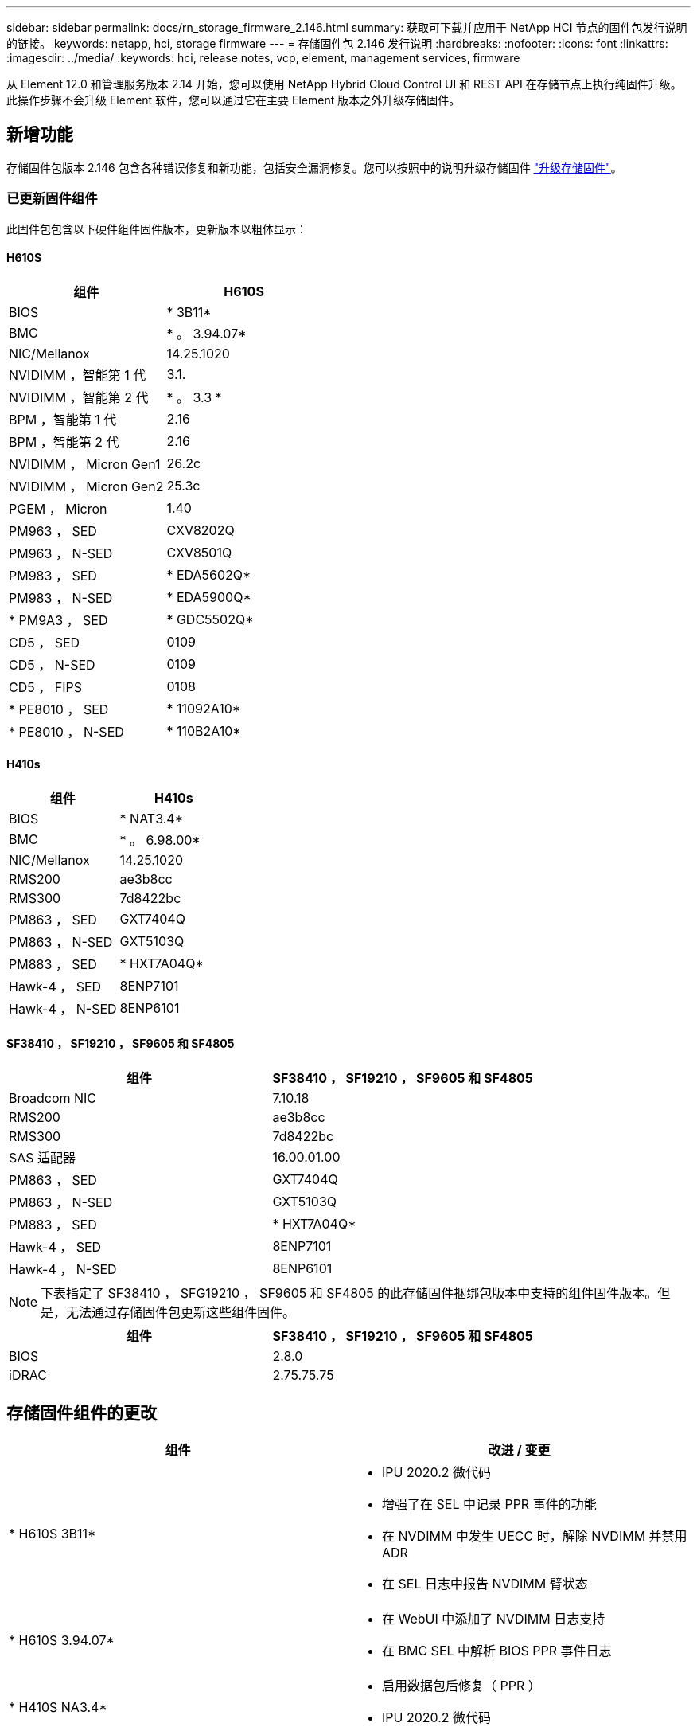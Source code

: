 ---
sidebar: sidebar 
permalink: docs/rn_storage_firmware_2.146.html 
summary: 获取可下载并应用于 NetApp HCI 节点的固件包发行说明的链接。 
keywords: netapp, hci, storage firmware 
---
= 存储固件包 2.146 发行说明
:hardbreaks:
:nofooter: 
:icons: font
:linkattrs: 
:imagesdir: ../media/
:keywords: hci, release notes, vcp, element, management services, firmware


[role="lead"]
从 Element 12.0 和管理服务版本 2.14 开始，您可以使用 NetApp Hybrid Cloud Control UI 和 REST API 在存储节点上执行纯固件升级。此操作步骤不会升级 Element 软件，您可以通过它在主要 Element 版本之外升级存储固件。



== 新增功能

存储固件包版本 2.146 包含各种错误修复和新功能，包括安全漏洞修复。您可以按照中的说明升级存储固件 link:task_hcc_upgrade_storage_firmware.html["升级存储固件"]。



=== 已更新固件组件

此固件包包含以下硬件组件固件版本，更新版本以粗体显示：



==== H610S

|===
| 组件 | H610S 


| BIOS | * 3B11* 


| BMC | * 。 3.94.07* 


| NIC/Mellanox | 14.25.1020 


| NVIDIMM ，智能第 1 代 | 3.1. 


| NVIDIMM ，智能第 2 代 | * 。 3.3 * 


| BPM ，智能第 1 代 | 2.16 


| BPM ，智能第 2 代 | 2.16 


| NVIDIMM ， Micron Gen1 | 26.2c 


| NVIDIMM ， Micron Gen2 | 25.3c 


| PGEM ， Micron | 1.40 


| PM963 ， SED | CXV8202Q 


| PM963 ， N-SED | CXV8501Q 


| PM983 ， SED | * EDA5602Q* 


| PM983 ， N-SED | * EDA5900Q* 


| * PM9A3 ， SED | * GDC5502Q* 


| CD5 ， SED | 0109 


| CD5 ， N-SED | 0109 


| CD5 ， FIPS | 0108 


| * PE8010 ， SED | * 11092A10* 


| * PE8010 ， N-SED | * 110B2A10* 
|===


==== H410s

|===
| 组件 | H410s 


| BIOS | * NAT3.4* 


| BMC | * 。 6.98.00* 


| NIC/Mellanox | 14.25.1020 


| RMS200 | ae3b8cc 


| RMS300 | 7d8422bc 


| PM863 ， SED | GXT7404Q 


| PM863 ， N-SED | GXT5103Q 


| PM883 ， SED | * HXT7A04Q* 


| Hawk-4 ， SED | 8ENP7101 


| Hawk-4 ， N-SED | 8ENP6101 
|===


==== SF38410 ， SF19210 ， SF9605 和 SF4805

|===
| 组件 | SF38410 ， SF19210 ， SF9605 和 SF4805 


| Broadcom NIC | 7.10.18 


| RMS200 | ae3b8cc 


| RMS300 | 7d8422bc 


| SAS 适配器 | 16.00.01.00 


| PM863 ， SED | GXT7404Q 


| PM863 ， N-SED | GXT5103Q 


| PM883 ， SED | * HXT7A04Q* 


| Hawk-4 ， SED | 8ENP7101 


| Hawk-4 ， N-SED | 8ENP6101 
|===

NOTE: 下表指定了 SF38410 ， SFG19210 ， SF9605 和 SF4805 的此存储固件捆绑包版本中支持的组件固件版本。但是，无法通过存储固件包更新这些组件固件。

|===
| 组件 | SF38410 ， SF19210 ， SF9605 和 SF4805 


| BIOS | 2.8.0 


| iDRAC | 2.75.75.75 
|===


== 存储固件组件的更改

|===
| 组件 | 改进 / 变更 


| * H610S 3B11*  a| 
* IPU 2020.2 微代码
* 增强了在 SEL 中记录 PPR 事件的功能
* 在 NVDIMM 中发生 UECC 时，解除 NVDIMM 并禁用 ADR
* 在 SEL 日志中报告 NVDIMM 臂状态




| * H610S 3.94.07*  a| 
* 在 WebUI 中添加了 NVDIMM 日志支持
* 在 BMC SEL 中解析 BIOS PPR 事件日志




| * H410S NA3.4*  a| 
* 启用数据包后修复（ PPR ）
* IPU 2020.2 微代码




| * H410S 6.98.00 *  a| 
* LDAP 绑定 ID 字段长度为 128 个字符
* 禁用 TLS 1.0 和 TLS 1.1


|===


== 已解决的问题和已知问题

请参见 https://mysupport.netapp.com/site/bugs-online/product["Bug Online 工具"^] 有关已解决问题以及任何新问题的详细信息。



=== 访问 Bug Online 工具

. 导航到  https://mysupport.netapp.com/site/bugs-online/product["Bug Online 工具"^] 并从下拉列表中选择 * Element Software* ：
+
image::bol_dashboard.png[存储固件包发行说明]

. 在关键字搜索字段中，键入 " 存储固件捆绑包 " 并单击 * 新建搜索 * ：
+
image::storage_firmware_bundle_choice.png[存储固件包发行说明]

. 此时将显示已解决或已打开的错误列表。您可以进一步细化结果，如下所示：
+
image::bol_list_bugs_found.png[存储固件包发行说明]





== 已解决安全漏洞

以下是此版本中已解决的安全漏洞：

* CVE-2021-23840 ， CVE-2021-23841
* CVE-2021-20265
* CVE-2021-29650
* CVE-2020-14386 ， CVE-2020-14314 ， CVE-2020-25641
* CVE-2020-35508 ， CVE-2020-36312
* CVE-2020-20811 ， CVE-2020-20812
* CVE-2020-15436
* CVE-2020-29372
* CVE-2019-0151 ， CVE-2019-0123 ， CVE-2019-0117


[discrete]
== 了解更多信息

* https://docs.netapp.com/hci/index.jsp["NetApp HCI 文档中心"^]
* https://www.netapp.com/hybrid-cloud/hci-documentation/["NetApp HCI 资源页面"^]
* https://kb.netapp.com/Advice_and_Troubleshooting/Flash_Storage/SF_Series/How_to_update_iDRAC%2F%2FBIOS_firmware_on_SF_Series_nodes["知识库：如何更新 SF 系列节点上的 iDRAC 或 BIOS 固件"^]

